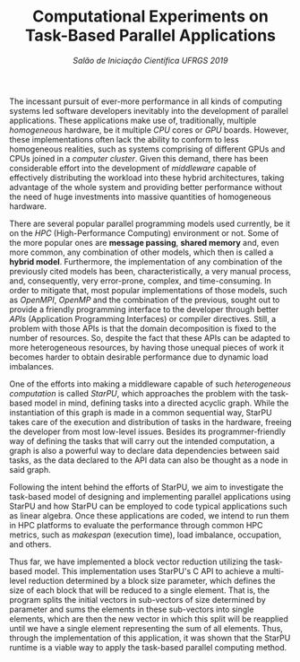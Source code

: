 #+title: Computational Experiments on @@latex:\\@@  Task-Based Parallel Applications
#+subtitle: /Salão de Iniciação Científica UFRGS 2019/
#+options: toc:nil author:nil

#+latex_class: article
#+latex_class_options: [twocolumn, a4paper]

#+latex_header: \usepackage[margin=1in]{geometry}
#+latex_header: \usepackage{authblk}
#+latex_header: \usepackage{titling}
#+latex_header: \usepackage{palatino}
#+latex_header: \setlength{\droptitle}{-1.2cm}
#+latex_header: \author{Henrique Corrêa Pereira da Silva}
#+latex_header: \author{Lucas Mello Schnorr (advisor)}
#+latex_header: \affil[]{Informatics Institute\\Universidade Federal do Rio Grande do Sul}
#+latex_header: \affil[]{\normalsize\texttt{\{hcpsilva, schnorr\}@inf.ufrgs.br}}

#+latex: \thispagestyle{empty}

# Explain the context more clearly to someone with no background
The incessant pursuit of ever-more performance in all kinds of computing systems
led software developers inevitably into the development of parallel
applications. These applications make use of, traditionally, multiple
/homogeneous/ hardware, be it multiple /CPU/ cores or /GPU/ boards. However,
these implementations often lack the ability to conform to less homogeneous
realities, such as systems comprising of different GPUs and CPUs joined in a
/computer cluster/. Given this demand, there has been considerable effort into
the development of /middleware/ capable of effectively distributing the workload
into these hybrid architectures, taking advantage of the whole system and
providing better performance without the need of huge investments into massive
quantities of homogeneous hardware.

# This paragraph is pretty good as is. One thing that could be cleared up is the
# whole "common realities" thing. Use other words.

There are several popular parallel programming models used currently, be it on
the /HPC/ (High-Performance Computing) environment or not. Some of the more
popular ones are *message passing*, *shared memory* and, even more common, any
combination of other models, which then is called a *hybrid model*. Furthermore,
the implementation of any combination of the previously cited models has been,
characteristically, a very manual process, and, consequently, very error-prone,
complex, and time-consuming. In order to mitigate that, most popular
implementations of those models, such as /OpenMPI/, /OpenMP/ and the combination
of the previous, sought out to provide a friendly programming interface to the
developer through better /APIs/ (Application Programming Interfaces) or compiler
directives. Still, a problem with those APIs is that the domain decomposition is
fixed to the number of resources. So, despite the fact that these APIs can be
adapted to more heterogeneous resources, by having those unequal pieces of work
it becomes harder to obtain desirable performance due to dynamic load
imbalances.

# We can also classify said models using a more ``high level'' approach,
# separating them between /SPMD/ (Single Program Multiple Data) and /MPMD/
# (Multiple Program Multiple Data), which can be built upon most parallel
# programming models.

# Explain better the different kinds of models in parallel programming and
# problem decomposition. After that, provide some examples and present the
# task-based approach (fix the next paragraph after that because as is it's
# explaining that a bit).

# Introduce task-based programming more clearly
One of the efforts into making a middleware capable of such /heterogeneous/
/computation/ is called /StarPU/, which approaches the problem with the
task-based model in mind, defining tasks into a directed acyclic graph. While
the instantiation of this graph is made in a common sequential way, StarPU takes
care of the execution and distribution of tasks in the hardware, freeing the
developer from most low-level issues. Besides its programmer-friendly way of
defining the tasks that will carry out the intended computation, a graph is also
a powerful way to declare data dependencies between said tasks, as the data
declared to the API data can also be thought as a node in said graph.

# On this paragraph focus on how StarPU works, how the task declaration works,
# how it approaches data handling.

# This paragraph is very convoluted in its development of sentences and in its
# natural flow.
Following the intent behind the efforts of StarPU, we aim to investigate the
task-based model of designing and implementing parallel applications using
StarPU and how StarPU can be employed to code typical applications such as
linear algebra. Once these applications are coded, we intend to run them in HPC
platforms to evaluate the performance through common HPC metrics, such as
/makespan/ (execution time), load imbalance, occupation, and others.

# After that, cite the objective of the scholarship, as in it was expected to
# design and analyze the performance of applications written using said
# task-based approach. Also talk about the process of writting parallel programs
# (maybe cite PCAM?).

Thus far, we have implemented a block vector reduction utilizing the task-based
model. This implementation uses StarPU's C API to achieve a multi-level
reduction determined by a block size parameter, which defines the size of each
block that will be reduced to a single element. That is, the program splits the
initial vectors in sub-vectors of size determined by parameter and sums the
elements in these sub-vectors into single elements, which are then the new
vector in which this split will be reapplied until we have a single element
representing the sum of all elements. Thus, through the implementation of this
application, it was shown that the StarPU runtime is a viable way to apply the
task-based parallel computing method.

# Finally, talk about the results obtained so far. Previous work also maybe?
# Anyway, here it's interesting to maybe show a run example? Even though that
# implies having a finished implementation whose execution data we could
# visualize in the first place...

* Comments                                                         :noexport:

#+begin_src emacs-lisp :exports none
(defun get-selected-text (start end)
  (interactive "r")
  (kill-new (replace-regexp-in-string
             "\n" " "
             (if (use-region-p)
                 (let ((regionp (buffer-substring start end)))
                   (replace-regexp-in-string "  " " " regionp))))))

(global-set-key (kbd "<f9>") 'get-selected-text)
#+end_src

** 2019-06-11 Meeting

*Roteiro*:

- [X] Contextualização (processamento paralelo e clusters de computadores heterogêneos CPU/GPU)
- [ ] Identificação do problema (execução paralela de aplicações paralelas de maneira eficiente)
- [X] Motivação (emprego de uma abordagem que se adéqua à computação heterogênea)
- [ ] Metodologia (criação de programas paralelos voltados à tarefas - com o DAG)
- [ ] Resultados até o momento (execuções pequenas)

** 2019-06-18 Meeting

*2nd par*
- [X] Remove "and task-based
- [X] Transform into a sentence "(and, even more common, any combination of the
  previous, which then is called a hybrid model )."
- [X] Give examples MPI, OpenMP. Talk about hybrid (MPI+OpenMP, very common
  today)
- [X] A problem of these APIs (the universe based on MPI and OpenMP), the domain
  decomposition is fixed and equal to the number of resources. Despite the fact
  that it can be adapted for heterogeneous resources, by having different sizes
  for the pieces of work, if there is dynamic load imbalances it becomes harder
  to obtain good performances.

*4th par*
- [X] The objective of this work is to investigate how StarPU and its task-based
  model can be employed to code typical applications such as linear
  algebra. Once these applications are coded, we intend to run them in HPC
  platforms to evaluate the performance through common HPC metrics, such as
  makespan (execution time), load imbalance, occupation, and so on.

*5th par*
- [X] So far, we have implemented a block vector reduction ...
  - [X] How this has been implemented
